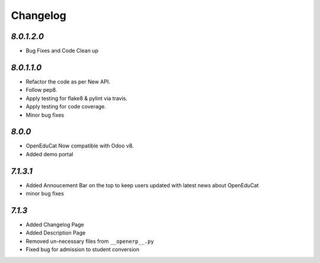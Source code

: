 .. _changelog:

Changelog
=========

`8.0.1.2.0`
---------
- Bug Fixes and Code Clean up


`8.0.1.1.0`
---------
- Refactor the code as per New API.
- Follow pep8.
- Apply testing for flake8 & pylint via travis.
- Apply testing for code coverage.
- Minor bug fixes


`8.0.0`
---------
- OpenEduCat Now compatible with Odoo v8.
- Added demo portal


`7.1.3.1`
---------

- Added Annoucement Bar on the top to keep users updated with latest news about OpenEduCat
- minor bug fixes

`7.1.3`
-------

- Added Changelog Page

- Added Description Page

- Removed un-necessary files from ``__openerp__.py``

- Fixed bug for admission to student conversion

